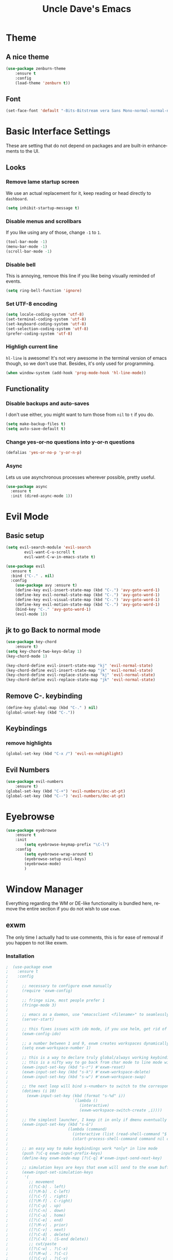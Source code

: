 #+STARTUP: overview
#+TITLE: Uncle Dave's Emacs
#+CREATOR: Dawid 'daedreth' Eckert
#+LANGUAGE: en
#+OPTIONS: num:nil
#+ATTR_HTML: :style margin-left: auto; margin-right: auto;
  
* Theme
** A nice theme
#+BEGIN_SRC emacs-lisp
(use-package zenburn-theme
    :ensure t
    :config
    (load-theme 'zenburn t))
#+END_SRC

** Font
#+BEGIN_SRC emacs-lisp
(set-face-font 'default "-Bits-Bitstream vera Sans Mono-normal-normal-normal-*-16-*-*-*-m-0-iso10646-1")
#+END_SRC

* Basic Interface Settings
These are setting that do not depend on packages and are built-in enhancements to the UI.
** Looks
*** Remove lame startup screen
We use an actual replacement for it, keep reading or head directly to =dashboard=.
#+BEGIN_SRC emacs-lisp
(setq inhibit-startup-message t)
#+END_SRC

*** Disable menus and scrollbars
If you like using any of those, change =-1= to =1=.
#+BEGIN_SRC emacs-lisp
(tool-bar-mode -1)
(menu-bar-mode -1)
(scroll-bar-mode -1)
#+END_SRC

*** Disable bell
This is annoying, remove this line if you like being visually reminded of events.
#+BEGIN_SRC emacs-lisp
(setq ring-bell-function 'ignore)
#+END_SRC

*** Set UTF-8 encoding
#+BEGIN_SRC emacs-lisp 
  (setq locale-coding-system 'utf-8)
  (set-terminal-coding-system 'utf-8)
  (set-keyboard-coding-system 'utf-8)
  (set-selection-coding-system 'utf-8)
  (prefer-coding-system 'utf-8)
#+END_SRC

*** Highligh current line
=hl-line= is awesome! It's not very awesome in the terminal version of emacs though, so we don't use that.
Besides, it's only used for programming.
#+BEGIN_SRC emacs-lisp
  (when window-system (add-hook 'prog-mode-hook 'hl-line-mode))
#+END_SRC

** Functionality
*** Disable backups and auto-saves
I don't use either, you might want to turn those from =nil= to =t= if you do.
#+BEGIN_SRC emacs-lisp
(setq make-backup-files t)
(setq auto-save-default t)
#+END_SRC

*** Change yes-or-no questions into y-or-n questions
#+BEGIN_SRC emacs-lisp
(defalias 'yes-or-no-p 'y-or-n-p)
#+END_SRC

*** Async
Lets us use asynchronous processes wherever possible, pretty useful.
#+BEGIN_SRC emacs-lisp
  (use-package async
    :ensure t
    :init (dired-async-mode 1))
#+END_SRC

* Evil Mode
** Basic setup
#+BEGIN_SRC emacs-lisp
  (setq evil-search-module 'evil-search
          evil-want-C-u-scroll t
          evil-want-C-w-in-emacs-state t)

  (use-package evil
    :ensure t
    :bind ("C-." . nil)
    :config
      (use-package avy :ensure t)
      (define-key evil-insert-state-map (kbd "C-.") 'avy-goto-word-1)
      (define-key evil-normal-state-map (kbd "C-.") 'avy-goto-word-1)
      (define-key evil-visual-state-map (kbd "C-.") 'avy-goto-word-1)
      (define-key evil-motion-state-map (kbd "C-.") 'avy-goto-word-1)
      (bind-key "C-." 'avy-goto-word-1)
      (evil-mode 1))

#+END_SRC

** jk to go  Back to normal mode
#+BEGIN_SRC emacs-lisp
(use-package key-chord
    :ensure t)
(setq key-chord-two-keys-delay 1)
(key-chord-mode 1)

(key-chord-define evil-insert-state-map "kj" 'evil-normal-state)
(key-chord-define evil-insert-state-map "jk" 'evil-normal-state)
(key-chord-define evil-replace-state-map "kj" 'evil-normal-state)
(key-chord-define evil-replace-state-map "jk" 'evil-normal-state)
#+END_SRC

** Remove C-. keybinding
#+BEGIN_SRC emacs-lisp
  (define-key global-map (kbd "C-." ) nil)
  (global-unset-key (kbd "C-."))
#+END_SRC

** Keybindings
*** remove highlights
#+BEGIN_SRC emacs-lisp
(global-set-key (kbd "C-x /") 'evil-ex-nohighlight)
#+END_SRC

** Evil Numbers
#+BEGIN_SRC emacs-lisp
(use-package evil-numbers
    :ensure t)
(global-set-key (kbd "C-+") 'evil-numbers/inc-at-pt)
(global-set-key (kbd "C--") 'evil-numbers/dec-at-pt)
#+END_SRC

* Eyebrowse
#+BEGIN_SRC emacs-lisp
  (use-package eyebrowse
      :ensure t
      :init 
          (setq eyebrowse-keymap-prefix "\C-l")
      :config
          (setq eyebrowse-wrap-around t)
          (eyebrowse-setup-evil-keys)
          (eyebrowse-mode)
          )
#+END_SRC

* Window Manager
Everything regarding the WM or DE-like functionality is bundled here, remove the entire section if you do not wish to use =exwm=.
** exwm
The only time I actually had to use comments, this is for ease of removal if you happen to not like exwm.
*** Installation
#+BEGIN_SRC emacs-lisp
;  (use-package exwm
;    :ensure t
;    :config
;
;      ;; necessary to configure exwm manually
;      (require 'exwm-config)
;
;      ;; fringe size, most people prefer 1 
;      (fringe-mode 3)
;      
;      ;; emacs as a daemon, use "emacsclient <filename>" to seamlessly edit files from the terminal directly in the exwm instance
;      (server-start)
;
;      ;; this fixes issues with ido mode, if you use helm, get rid of it
;      (exwm-config-ido)
;
;      ;; a number between 1 and 9, exwm creates workspaces dynamically so I like starting out with 1
;      (setq exwm-workspace-number 1)
;
;      ;; this is a way to declare truly global/always working keybindings
;      ;; this is a nifty way to go back from char mode to line mode without using the mouse
;      (exwm-input-set-key (kbd "s-r") #'exwm-reset)
;      (exwm-input-set-key (kbd "s-k") #'exwm-workspace-delete)
;      (exwm-input-set-key (kbd "s-w") #'exwm-workspace-swap)
;
;      ;; the next loop will bind s-<number> to switch to the corresponding workspace
;      (dotimes (i 10)
;        (exwm-input-set-key (kbd (format "s-%d" i))
;                            `(lambda ()
;                               (interactive)
;                               (exwm-workspace-switch-create ,i))))
;
;      ;; the simplest launcher, I keep it in only if dmenu eventually stopped working or something
;      (exwm-input-set-key (kbd "s-&")
;                          (lambda (command)
;                            (interactive (list (read-shell-command "$ ")))
;                            (start-process-shell-command command nil command)))
;
;      ;; an easy way to make keybindings work *only* in line mode
;      (push ?\C-q exwm-input-prefix-keys)
;      (define-key exwm-mode-map [?\C-q] #'exwm-input-send-next-key)
;
;      ;; simulation keys are keys that exwm will send to the exwm buffer upon inputting a key combination
;      (exwm-input-set-simulation-keys
;       '(
;         ;; movement
;         ([?\C-b] . left)
;         ([?\M-b] . C-left)
;         ([?\C-f] . right)
;         ([?\M-f] . C-right)
;         ([?\C-p] . up)
;         ([?\C-n] . down)
;         ([?\C-a] . home)
;         ([?\C-e] . end)
;         ([?\M-v] . prior)
;         ([?\C-v] . next)
;         ([?\C-d] . delete)
;         ([?\C-k] . (S-end delete))
;         ;; cut/paste
;         ([?\C-w] . ?\C-x)
;         ([?\M-w] . ?\C-c)
;         ([?\C-y] . ?\C-v)
;         ;; search
;         ([?\C-s] . ?\C-f)))
;
;      ;; this little bit will make sure that XF86 keys work in exwm buffers as well
;      (dolist (k '(XF86AudioLowerVolume
;                 XF86AudioRaiseVolume
;                 XF86PowerOff
;                 XF86AudioMute
;                 XF86AudioPlay
;                 XF86AudioStop
;                 XF86AudioPrev
;                 XF86AudioNext
;                 XF86ScreenSaver
;                 XF68Back
;                 XF86Forward
;                 Scroll_Lock
;                 print))
;      (cl-pushnew k exwm-input-prefix-keys))
;      
;      ;; this just enables exwm, it started automatically once everything is ready
;      (exwm-enable))
#+END_SRC

** Launchers
Since I do not use a GUI launcher and do not have an external one like dmenu or rofi,
I figured the best way to launch my most used applications would be direct emacsy
keybindings.
*** dmenu for emacs
Who would've thought this was available, together with ido-vertical it's a nice large menu
with its own cache for most launched applications.
#+BEGIN_SRC emacs-lisp
  (use-package dmenu
    :ensure t
    :bind
      ("s-SPC" . 'dmenu))
#+END_SRC

*** Functions to start processes
I guess this goes without saying but you absolutely have to change the arguments
to suit the software that you are using. What good is a launcher for discord if you don't use it at all.
#+BEGIN_SRC emacs-lisp
;  (defun exwm-async-run (name)
;    (interactive)
;    (start-process name nil name))
;
;  (defun daedreth/launch-discord ()
;    (interactive)
;    (exwm-async-run "discord"))
;
;  (defun daedreth/launch-browser ()
;    (interactive)
;    (exwm-async-run "qutebrowser"))
;
;  (defun daedreth/lock-screen ()
;    (interactive)
;    (exwm-async-run "slock"))
;
;  (defun daedreth/shutdown ()
;    (interactive)
;    (start-process "halt" nil "sudo" "halt"))
#+END_SRC

*** Keybindings to start processes
These can be modified as well, suit yourself.
#+BEGIN_SRC emacs-lisp
  (global-set-key (kbd "s-d") 'daedreth/launch-discord)
  (global-set-key (kbd "<s-tab>") 'daedreth/launch-browser)
  (global-set-key (kbd "<XF86ScreenSaver>") 'daedreth/lock-screen)
  (global-set-key (kbd "<XF86PowerOff>") 'daedreth/shutdown)
#+END_SRC

** Audio controls
This is a set of bindings to my XF86 keys that invokes pulsemixer with the correct parameters
*** Volume modifier
It goes without saying that you are free to modify the modifier as you see fit, 4 is good enough for me though.
#+BEGIN_SRC emacs-lisp
; (defconst volumeModifier "4")
#+END_SRC

*** Functions to start processes
#+BEGIN_SRC emacs-lisp
;  (defun audio/mute ()
;    (interactive)
;    (start-process "audio-mute" nil "pulsemixer" "--toggle-mute"))
;
;  (defun audio/raise-volume ()
;    (interactive)
;    (start-process "raise-volume" nil "pulsemixer" "--change-volume" (concat "+" volumeModifier)))
;
;  (defun audio/lower-volume ()
;    (interactive)
;    (start-process "lower-volume" nil "pulsemixer" "--change-volume" (concat "-" volumeModifier)))
#+END_SRC

*** Keybindings to start processes
You can also change those if you'd like, but I highly recommend keeping 'em the same, chances are, they will just work.
#+BEGIN_SRC emacs-lisp
; (global-set-key (kbd "<XF86AudioMute>") 'audio/mute)
; (global-set-key (kbd "<XF86AudioRaiseVolume>") 'audio/raise-volume)
; (global-set-key (kbd "<XF86AudioLowerVolume>") 'audio/lower-volume)
#+END_SRC

** Screenshots
I don't need scrot to take screenshots, or shutter or whatever tools you might have. This is enough.
These won't work in the terminal version or the virtual console, obvious reasons.

*** Screenshotting the entire screen
#+BEGIN_SRC emacs-lisp
;  (defun daedreth/take-screenshot ()
;    "Takes a fullscreen screenshot of the current workspace"
;    (interactive)
;    (when window-system
;    (loop for i downfrom 3 to 1 do
;          (progn
;            (message (concat (number-to-string i) "..."))
;            (sit-for 1)))
;    (message "Cheese!")
;    (sit-for 1)
;    (start-process "screenshot" nil "import" "-window" "root" 
;               (concat (getenv "HOME") "/" (subseq (number-to-string (float-time)) 0 10) ".png"))
;    (message "Screenshot taken!")))
;  (global-set-key (kbd "<print>") 'daedreth/take-screenshot)
#+END_SRC

*** Screenshotting a region
#+BEGIN_SRC emacs-lisp
;  (defun daedreth/take-screenshot-region ()
;    "Takes a screenshot of a region selected by the user."
;    (interactive)
;    (when window-system
;    (call-process "import" nil nil nil ".newScreen.png")
;    (call-process "convert" nil nil nil ".newScreen.png" "-shave" "1x1"
;                  (concat (getenv "HOME") "/" (subseq (number-to-string (float-time)) 0 10) ".png"))
;    (call-process "rm" nil nil nil ".newScreen.png")))
;  (global-set-key (kbd "<Scroll_Lock>") 'daedreth/take-screenshot-region)
#+END_SRC

** Default browser
I use qutebrowser, so that's what I'll set up.
#+BEGIN_SRC emacs-lisp
  (setq browse-url-browser-function 'browse-url-generic
        browse-url-generic-program "firefox")
#+END_SRC

* Projectile
Projectile is an awesome project manager, mostly because it recognizes directories
with a =.git= directory as projects and helps you manage them accordingly.
** Enable projectile globally
This makes sure that everything can be a project.
#+BEGIN_SRC emacs-lisp
  (use-package projectile
    :ensure t
    :init
      (projectile-mode 1))
#+END_SRC

** Let projectile call make
#+BEGIN_SRC emacs-lisp
  (global-set-key (kbd "<f5>") 'projectile-compile-project)
#+END_SRC

* Dashboard
This is your new startup screen, together with projectile it works in unison and
provides you with a quick look into your latest projects and files.
Change the welcome message to whatever string you want and
change the numbers to suit your liking, I find 5 to be enough.
#+BEGIN_SRC emacs-lisp
  (use-package dashboard
    :ensure t
    :config
      (dashboard-setup-startup-hook)
      (setq dashboard-startup-banner "~/.emacs.d/img/dashLogo.png")
      (setq dashboard-items '((recents  . 5)
                              (projects . 5)))
      (setq dashboard-banner-logo-title ""))
#+END_SRC

* Modeline
** SML
#+BEGIN_SRC emacs-lisp
  (use-package smart-mode-line
      :ensure t
      :config
          (sml/setup)
          (setq sml/theme 'respectful
              sml/mode-width 'full
              sml/name-width '(0 . 20)
              sml/replacer-regexp-list
              '(
                  ("^~/org/" ":O:")
                  ("^~/\\.emacs\\.d/" ":ED:")
                  ("^~/documents/notes/" ":N:")))
)
        
#+END_SRC

** Hide Minor mode list
#+BEGIN_SRC emacs-lisp
  (use-package rich-minority
      :ensure t
      :config
      (setq rm-blacklist
          (format "^ \\(%s\\)$"
              (mapconcat #'identity
                  '(".*" "Projectile.*" "PgLn")
                  "\\|")))
  )
#+END_SRC

* File manager
+I abandoned treemacs, looking for an alternative as we speak+
I found an alternative, Sunrise Commander!
I'm not changing much, just disabling the mouse and adding buttons.
#+BEGIN_SRC emacs-lisp
;  (use-package sunrise-commander
;    :ensure t
;    :init
;      (use-package sunrise-x-buttons :ensure t)
;      (use-package sunrise-x-modeline :ensure t)
;      (setq sr-cursor-follows-mouse nil)
;      (define-key sr-mode-map [mouse-1] nil)
;      (define-key sr-mode-map [mouse-movement] nil)
;    :bind ("s-t" . sunrise))
#+END_SRC

* Moving around emacs
One of the most important things about a text editor is how efficient you manage
to be when using it, how much time do basic tasks take you and so on and so forth.
One of those tasks is moving around files and buffers, whatever you may use emacs for
you /will/ be jumping around buffers like it's serious business, the following
set of enhancements aims to make it easier.

As a great emacs user once said:

#+BEGIN_QUOTE
Do me the favor, do me the biggest favor, matter of fact do yourself the biggest favor and integrate those into your workflow.
#+END_QUOTE
** a prerequisite for others packages
#+BEGIN_SRC emacs-lisp
  (use-package ivy
    :ensure t)
#+END_SRC

** scrolling and why does the screen move
I don't know to be honest, but this little bit of code makes scrolling with emacs a lot nicer.
#+BEGIN_SRC emacs-lisp
  (setq scroll-conservatively 100)
#+END_SRC

** which-key and why I love emacs
In order to use emacs, you don't need to know how to use emacs.
It's self documenting, and coupled with this insanely useful package, it's even easier.
In short, after you start the input of a command and stop, pondering what key must follow,
it will automatically open a non-intrusive buffer at the bottom of the screen offering
you suggestions for completing the command, that's it, nothing else.

It's beautiful
#+BEGIN_SRC emacs-lisp
  (use-package which-key
    :ensure t
    :config
      (which-key-mode))
#+END_SRC

** windows,panes and why I hate other-window
Some of us have large displays, others have tiny netbook screens, but regardless of your hardware
you probably use more than 2 panes/windows at times, cycling through all of them with
=C-c o= is annoying to say the least, it's a lot of keystrokes and takes time, time you could spend doing something more productive.
*** switch-window
This magnificent package takes care of this issue.
It's unnoticeable if you have <3 panes open, but with 3 or more, upon pressing =C-x o=
you will notice how your buffers turn a solid color and each buffer is asigned a letter
(the list below shows the letters, you can modify them to suit your liking), upon pressing
a letter asigned to a window, your will be taken to said window, easy to remember, quick to use
and most importantly, it annihilates a big issue I had with emacs. An alternative is =ace-window=,
however by default it also changes the behaviour of =C-x o= even if only 2 windows are open,
this is bad, it also works less well with =exwm= for some reason.
#+BEGIN_SRC emacs-lisp
(use-package switch-window
  :ensure t
  :config
    (setq switch-window-input-style 'minibuffer)
    (setq switch-window-increase 4)
    (setq switch-window-threshold 2)
    (setq switch-window-shortcut-style 'qwerty)
    (setq switch-window-qwerty-shortcuts
        '("a" "o" "e" "u" "h" "t" "n" "n" "s"))
  :bind
    ([remap other-window] . switch-window))
#+END_SRC

*** Following window splits
After you split a window, your focus remains in the previous one.
This annoyed me so much I wrote these two, they take care of it.
#+BEGIN_SRC emacs-lisp
  (defun split-and-follow-horizontally ()
    (interactive)
    (split-window-below)
    (balance-windows)
    (other-window 1))
  (global-set-key (kbd "C-x 2") 'split-and-follow-horizontally)

  (defun split-and-follow-vertically ()
    (interactive)
    (split-window-right)
    (balance-windows)
    (other-window 1))
  (global-set-key (kbd "C-x 3") 'split-and-follow-vertically)
#+END_SRC

** swiper and why is the default search so lame
I like me some searching, the default search is very meh. In emacs, you mostly use search to get around your buffer, much like with avy, but sometimes it doesn't hurt to search for entire words or mode, swiper makes sure this is more efficient.
#+BEGIN_SRC emacs-lisp
  (use-package swiper
    :ensure t
    :bind ("C-s" . 'swiper))
#+END_SRC

** buffers and why I hate list-buffers
Another big thing is, buffers. If you use emacs, you use buffers, everyone loves them.
Having many buffers is useful, but can be tedious to work with, let us see how we can improve it.
*** Always murder current buffer
Doing =C-x k= should kill the current buffer at all times, we have =ibuffer= for more sophisticated thing.
#+BEGIN_SRC emacs-lisp
  (defun kill-current-buffer ()
    "Kills the current buffer."
    (interactive)
    (kill-buffer (current-buffer)))
  (global-set-key (kbd "C-x k") 'kill-current-buffer)
#+END_SRC

*** Kill buffers without asking for confirmation
Unless you have the muscle memory, I recommend omitting this bit, as you may lose progress for no reason when working.
#+BEGIN_SRC emacs-lisp
(setq kill-buffer-query-functions (delq 'process-kill-buffer-query-function kill-buffer-query-functions))
#+END_SRC

*** Turn switch-to-buffer into ibuffer
I don't understand how ibuffer isn't the default option by now.
It's vastly superior in terms of ergonomics and functionality, you can delete buffers, rename buffer, move buffers, organize buffers etc.
#+BEGIN_SRC emacs-lisp
(global-set-key (kbd "C-x b") 'helm-buffers-list)
#+END_SRC

*** close-all-buffers
It's one of those things where I genuinely have to wonder why there is no built in functionality for it.
Once in a blue moon I need to kill all buffers, and having ~150 of them open would mean I'd need to spend a few too many
seconds doing this than I'd like, here's a solution.

This can be invoked using =C-M-s-k=. This keybinding makes sure you don't hit it unless you really want to.
#+BEGIN_SRC emacs-lisp
  (defun close-all-buffers ()
    "Kill all buffers without regard for their origin."
    (interactive)
    (mapc 'kill-buffer (buffer-list)))
  (global-set-key (kbd "C-M-s-k") 'close-all-buffers)
#+END_SRC

** ido and why I started using helm
Sometimes, you don't realize how good something is until you try it extensively.
I give in, helm is awesome. I'll end up customizing it more eventually,
it's rather similar to ido-vertical though.
*** helm
#+BEGIN_SRC emacs-lisp
  (use-package helm
    :ensure t
    :bind
    ("C-x C-f" . 'helm-find-files)
    ("C-x C-b" . 'helm-buffers-list)
    ("M-x" . 'helm-M-x)
    :config
    (defun daedreth/helm-hide-minibuffer ()
      (when (with-helm-buffer helm-echo-input-in-header-line)
        (let ((ov (make-overlay (point-min) (point-max) nil nil t)))
          (overlay-put ov 'window (selected-window))
          (overlay-put ov 'face
                       (let ((bg-color (face-background 'default nil)))
                         `(:background ,bg-color :foreground ,bg-color)))
          (setq-local cursor-type nil))))
    (add-hook 'helm-minibuffer-set-up-hook 'daedreth/helm-hide-minibuffer)
    (setq helm-autoresize-max-height 0
          helm-autoresize-min-height 40
          helm-M-x-fuzzy-match t
          helm-buffers-fuzzy-matching t
          helm-recentf-fuzzy-match t
          helm-semantic-fuzzy-match t
          helm-imenu-fuzzy-match t
          helm-split-window-in-side-p nil
          helm-move-to-line-cycle-in-source nil
          helm-ff-search-library-in-sexp t
          helm-scroll-amount 8 
          helm-echo-input-in-header-line t)
    :init
    (helm-mode 1))

  (require 'helm-config)    
  (helm-autoresize-mode 1)
  (define-key helm-find-files-map (kbd "C-w") 'helm-find-files-up-one-level)
  (define-key helm-find-files-map (kbd "C-f") 'helm-execute-persistent-action)
#+END_SRC

** avy and why it's the best thing in existence
Many times have I pondered how I can move around buffers even quicker.
I'm glad to say, that avy is precisely what I needed, and it's precisely what you need as well.
In short, as you invoke one of avy's functions, you will be prompted for a character
that you'd like to jump to in the /visible portion of the current buffer/.
Afterwards you will notice how all instances of said character have additional letter on top of them.
Pressing those letters, that are next to your desired character will move your cursor over there.
Admittedly, this sounds overly complicated and complex, but in reality takes a split second
and improves your life tremendously.

I like =M-s= for it, same as =C-s= is for moving by searching string, now =M-s= is moving by searching characters.
#+BEGIN_SRC emacs-lisp
  (use-package avy
      :ensure t
      :bind
          ("C-." . avy-goto-word-1))
#+END_SRC

** transpose frames
#+BEGIN_SRC emacs-lisp
  (use-package transpose-frame
  :ensure t
  :bind
    ("C-x t" . 'transpose-frame))
#+END_SRC
* The terminal
I have used urxvt for years, and I miss it sometimes, but ansi-term is enough for most of my tasks.
** Default shell should be bash
I don't know why this is a thing, but asking me what shell to launch every single
time I open a terminal makes me want to slap babies, this gets rid of it.
This goes without saying but you can replace bash with your shell of choice.
#+BEGIN_SRC emacs-lisp
  (defvar my-term-shell "/bin/zsh")
  (defadvice ansi-term (before force-bash)
    (interactive (list my-term-shell)))
  (ad-activate 'ansi-term)
#+END_SRC

** Easy to remember keybinding
In loving memory of bspwm, Super + Enter opens a new terminal, old habits die hard.
#+BEGIN_SRC emacs-lisp
(global-set-key (kbd "<s-return>") 'ansi-term)
#+END_SRC

* Text manipulation
Here I shall collect self-made functions that make editing text easier.
** Mark-Multiple
I can barely contain my joy. This extension allows you to quickly mark the next occurence of a region and edit them all at once. Wow!
#+BEGIN_SRC emacs-lisp
  (use-package mark-multiple
    :ensure t
    :bind ("C-c q" . 'mark-next-like-this))
#+END_SRC

** Improved kill-word
Why on earth does a function called =kill-word= not .. kill a word.
It instead deletes characters from your cursors position to the end of the word,
let's make a quick fix and bind it properly.
#+BEGIN_SRC emacs-lisp
  (defun daedreth/kill-inner-word ()
    "Kills the entire word your cursor is in. Equivalent to 'ciw' in vim."
    (interactive)
    (forward-char 1)
    (backward-word)
    (kill-word 1))
  (global-set-key (kbd "C-c w k") 'daedreth/kill-inner-word)
#+END_SRC

** Improved copy-word
And again, the same as above but we make sure to not delete the source word.
#+BEGIN_SRC emacs-lisp
  (defun daedreth/copy-whole-word ()
    (interactive)
    (save-excursion
      (forward-char 1)
      (backward-word)
      (kill-word 1)
      (yank)))
  (global-set-key (kbd "C-c w c") 'daedreth/copy-whole-word)
#+END_SRC

** Copy a line
Regardless of where your cursor is, this quickly copies a line.
#+BEGIN_SRC emacs-lisp
  (defun daedreth/copy-whole-line ()
    "Copies a line without regard for cursor position."
    (interactive)
    (save-excursion
      (kill-new
       (buffer-substring
        (point-at-bol)
        (point-at-eol)))))
  (global-set-key (kbd "C-c l c") 'daedreth/copy-whole-line)
#+END_SRC

** Kill a line
And this quickly deletes a line.
#+BEGIN_SRC emacs-lisp
  (global-set-key (kbd "C-c l k") 'kill-whole-line)
#+END_SRC

* Minor conveniences
Emacs is at it's best when it just does things for you, shows you the way, guides you so to speak.
This can be best achieved using a number of small extensions. While on their own they might not be particularly
impressive. Together they create a nice environment for you to work in.
** Visiting files
#+BEGIN_SRC emacs-lisp
(define-key global-map (kbd "C-c f c")
  (lambda () (interactive)(find-file "~/.emacs.d/config.org")))
(define-key global-map (kbd "C-c f e")
  (lambda () (interactive)(find-file "~/.emacs.d/elfeed.org")))
(define-key global-map (kbd "C-c f f")
  (lambda () (interactive)(find-file "~/documents/notes/files.org")))
(define-key global-map (kbd "C-c f h")
  (lambda () (interactive)(find-file "~/documents/notes/horraires.org")))
(define-key global-map (kbd "C-c f i")
  (lambda () (interactive)(find-file "~/.emacs.d/init.el")))
(define-key global-map (kbd "C-c f j")
  (lambda () (interactive)(find-file "~/documents/notes/diary.org")))
(define-key global-map (kbd "C-c f s")
  (lambda () (interactive)(switch-to-buffer "*scratch*")))
(define-key global-map (kbd "C-c f t")
  (lambda () (interactive)(find-file "~/documents/notes/todo.org")))
#+END_SRC

** Reloading the configuration
   
Simply pressing =Control-c r= will reload this file, very handy.
You can also manually invoke =config-reload=.
#+BEGIN_SRC emacs-lisp
  (defun config-reload ()
    "Reloads ~/.emacs.d/config.org at runtime"
    (interactive)
    (org-babel-load-file (expand-file-name "~/.emacs.d/config.org")))
  (global-set-key (kbd "C-c r") 'config-reload)
#+END_SRC

** Subwords
Emacs treats camelCase strings as a single word by default, this changes said behaviour.
<>
#+BEGIN_SRC emacs-lisp
  (global-subword-mode 0)
#+END_SRC

** Electric
If you write any code, you may enjoy this.
Typing the first character in a set of 2, completes the second one after your cursor.
Opening a bracket? It's closed for you already. Quoting something? It's closed for you already.

You can easily add and remove pairs yourself, have a look.
#+BEGIN_SRC emacs-lisp
(setq electric-pair-pairs '(
                           (?\{ . ?\})
                           (?\( . ?\))
                           (?\[ . ?\])
                           (?\" . ?\")
                           ))
#+END_SRC

And now to enable it
#+BEGIN_SRC emacs-lisp
(electric-pair-mode t)
#+END_SRC

** Beacon
While changing buffers or workspaces, the first thing you do is look for your cursor.
Unless you know its position, you can not move it efficiently. Every time you change
buffers, the current position of your cursor will be briefly highlighted now.
#+BEGIN_SRC emacs-lisp
  (use-package beacon
    :ensure t
    :config
      (beacon-mode 1))
#+END_SRC

** Rainbow
Mostly useful if you are into web development or game
development. Every time emacs encounters a hexadecimal code that
resembles a color, it will automatically highlight it in the
appropriate color. This is a lot cooler than you may think.
#+BEGIN_SRC emacs-lisp
  (use-package rainbow-mode
    :ensure t
    :init
      (add-hook 'prog-mode-hook 'rainbow-mode))
#+END_SRC

** Show parens
I forgot about that initially, it highlights matching parens when the cursor is just behind one of them.
#+BEGIN_SRC emacs-lisp
  (show-paren-mode 1)
#+END_SRC
** Rainbow delimiters
Colors parentheses and other delimiters depending on their depth, useful for any language using them,
especially lisp.
#+BEGIN_SRC emacs-lisp
  (use-package rainbow-delimiters
    :ensure t
    :init
      (add-hook 'prog-mode-hook #'rainbow-delimiters-mode))
#+END_SRC

** Expand region
A pretty simple package, takes your cursor and semantically expands the region, so words, sentences, maybe the contents of some parentheses, it's awesome, try it out.
#+BEGIN_SRC emacs-lisp
  (use-package expand-region
    :ensure t
    :bind ("C-q" . er/expand-region))
#+END_SRC

** Hungry deletion
On the list of things I like doing, deleting big whitespaces is pretty close to the bottom.
Backspace or Delete will get rid of all whitespace until the next non-whitespace character is encountered.
You may not like it, thus disable it if you must, but it's pretty decent.
#+BEGIN_SRC emacs-lisp
  (use-package hungry-delete
    :ensure t
    :config
      (global-hungry-delete-mode))
#+END_SRC

** Zapping to char
A nifty little package that kills all text between your cursor and a selected character.
A lot more useful than you might think. If you wish to include the selected character in the killed region,
change =zzz-up-to-char= into =zzz-to-char=.
#+BEGIN_SRC emacs-lisp
  (use-package zzz-to-char
    :ensure t
    :bind ("M-z" . zzz-up-to-char))
#+END_SRC

** Completion Ignore case
#+BEGIN_SRC emacs-lisp
  (setq completion-ignore-case t)
#+END_SRC

* Kill ring
There is a lot of customization to the kill ring, and while I have not used it much before,
I decided that it was time to change that.
** Maximum entries on the ring
The default is 60, I personally need more sometimes.
#+BEGIN_SRC emacs-lisp
  (setq kill-ring-max 100)
#+END_SRC

** popup-kill-ring
Out of all the packages I tried out, this one, being the simplest, appealed to me most.
With a simple M-y you can now browse your kill-ring like browsing autocompletion items.
C-n and C-p totally work for this.
#+BEGIN_SRC emacs-lisp
  (use-package popup-kill-ring
    :ensure t
    :bind ("M-y" . popup-kill-ring))
#+END_SRC

* Programming
Minor, non-completion related settings and plugins for writing code.
** yasnippet
#+BEGIN_SRC emacs-lisp
  (use-package yasnippet-snippets :ensure t)
  (use-package yasnippet
    :diminish yas-minor-mode
    :ensure t
    :config
      (setq yas-indent-line 'fixed)
      (yas-global-mode 1)
      (yas-reload-all))
  (define-key yas-minor-mode-map (kbd "<C-SPC>") 'yas-expand)
#+END_SRC

** auto-yasnippet
#+BEGIN_SRC emacs-lisp
  (use-package auto-yasnippet
    :ensure t
    :bind (("C-c ya" . aya-create)
           ("C-c ye" . aya-expand)))
#+END_SRC
** flycheck
#+BEGIN_SRC emacs-lisp
  (use-package flycheck
    :defer 2
    :diminish
    :custom
    (flycheck-display-errors-delay .3)
    (flycheck-stylelintrc "~/.stylelintrc.json")
	)

#+END_SRC

** company mode
I set the delay for company mode to kick in to half a second, I also make sure that
it starts doing its magic after typing in only 2 characters.

I prefer =C-n= and =C-p= to move around the items, so I remap those accordingly.
#+BEGIN_SRC emacs-lisp
  (use-package company
      :ensure t
      :diminish company-mode
      :config
      (setq company-idle-delay 0)
      (setq company-minimum-prefix-length 3)
      :bind (:map company-active-map
          ("M-n" . nil)
          ("M-p" . nil)
          ("C-n" . company-select-next)
          ("C-p" . company-select-previous)
          ("SPC" . company-abort)))

  (use-package company-quickhelp
    :ensure t
    :config
    (company-quickhelp-mode 1)
    (setq company-quickhelp-delay nil))
#+END_SRC

** specific languages
Be it for code or prose, completion is a must.
After messing around with =auto-completion= for a while I decided to drop it
in favor of =company=, and it turns out to have been a great decision.

Each category also has additional settings.
*** c/c++
**** yasnippet
#+BEGIN_SRC emacs-lisp
  (add-hook 'c++-mode-hook 'yas-minor-mode)
  (add-hook 'c-mode-hook 'yas-minor-mode)
#+END_SRC

**** flycheck
#+BEGIN_SRC emacs-lisp
  (use-package flycheck-clang-analyzer
    :ensure t
    :config
    (with-eval-after-load 'flycheck
      (require 'flycheck-clang-analyzer)
       (flycheck-clang-analyzer-setup)))
#+END_SRC

**** company
Requires libclang to be installed.
#+BEGIN_SRC emacs-lisp
  (with-eval-after-load 'company
    (add-hook 'c++-mode-hook 'company-mode)
    (add-hook 'c-mode-hook 'company-mode))

  (use-package company-c-headers
    :ensure t)

  (use-package company-irony
    :ensure t
    :config
    (setq company-backends '((company-c-headers
                              company-dabbrev-code
                              company-irony))))

  (use-package irony
    :ensure t
    :config
    (add-hook 'c++-mode-hook 'irony-mode)
    (add-hook 'c-mode-hook 'irony-mode)
    (add-hook 'irony-mode-hook 'irony-cdb-autosetup-compile-options))
#+END_SRC

*** python
**** yasnippet
#+BEGIN_SRC emacs-lisp
  (add-hook 'python-mode-hook 'yas-minor-mode)
#+END_SRC

**** flycheck
#+BEGIN_SRC emacs-lisp
(add-hook 'python-mode-hook 'flycheck-mode)
#+END_SRC

**** company
#+BEGIN_SRC emacs-lisp
  (with-eval-after-load 'company
      (add-hook 'python-mode-hook 'company-mode))

  (use-package company-jedi
      :ensure t
      :config
          (require 'company)
          (add-to-list 'company-backends 'company-jedi))
          (add-hook 'python-mode-hook 'jedi:setup)
          (setq jedi:complete-on-dot t)   

  (defun python-mode-company-init ()
  (setq-local company-backends '((company-jedi
                                  company-etags
                                  company-dabbrev-code))))

  (use-package company-jedi
      :ensure t
      :config
          (require 'company)
          (add-hook 'python-mode-hook 'python-mode-company-init))
#+END_SRC
**** hs-minor mode
folding mode 
#+BEGIN_SRC emacs-lisp
    (add-hook 'python-mode-hook 'hs-minor-mode)
#+END_SRC
*** emacs-lisp
**** eldoc
#+BEGIN_SRC emacs-lisp
  (add-hook 'emacs-lisp-mode-hook 'eldoc-mode)
#+END_SRC

**** yasnippet
#+BEGIN_SRC emacs-lisp
  (add-hook 'emacs-lisp-mode-hook 'yas-minor-mode)
#+END_SRC

**** company
#+BEGIN_SRC emacs-lisp
  (add-hook 'emacs-lisp-mode-hook 'company-mode)

  (use-package slime
    :ensure t
    :config
    (setq inferior-lisp-program "/usr/bin/sbcl")
    (setq slime-contribs '(slime-fancy)))

  (use-package slime-company
    :ensure t
    :init
      (require 'company)
      (slime-setup '(slime-fancy slime-company)))
#+END_SRC

*** lua
**** yasnippet
#+BEGIN_SRC emacs-lisp
  (add-hook 'lua-mode-hook 'yas-minor-mode)
#+END_SRC

**** flycheck
#+BEGIN_SRC emacs-lisp
  (add-hook 'lua-mode-hook 'flycheck-mode)
#+END_SRC

**** company
#+BEGIN_SRC emacs-lisp
  (add-hook 'lua-mode-hook 'company-mode)

  (defun custom-lua-repl-bindings ()
    (local-set-key (kbd "C-c C-s") 'lua-show-process-buffer)
    (local-set-key (kbd "C-c C-h") 'lua-hide-process-buffer))

  (defun lua-mode-company-init ()
    (setq-local company-backends '((company-lua
                                    company-etags
                                    company-dabbrev-code))))

  (use-package company-lua
    :ensure t
    :config
      (require 'company)
      (setq lua-indent-level 4)
      (setq lua-indent-string-contents t)
      (add-hook 'lua-mode-hook 'custom-lua-repl-bindings)
      (add-hook 'lua-mode-hook 'lua-mode-company-init))
#+END_SRC
*** bash
**** yasnippet
#+BEGIN_SRC emacs-lisp
  (add-hook 'shell-mode-hook 'yas-minor-mode)
#+END_SRC

**** flycheck
#+BEGIN_SRC emacs-lisp
  (add-hook 'shell-mode-hook 'flycheck-mode)

#+END_SRC

**** company
#+BEGIN_SRC emacs-lisp
  (add-hook 'shell-mode-hook 'company-mode)

  (defun shell-mode-company-init ()
    (setq-local company-backends '((company-shell
                                    company-shell-env
                                    company-etags
                                    company-dabbrev-code))))

  (use-package company-shell
    :ensure t
    :config
      (require 'company)
      (add-hook 'shell-mode-hook 'shell-mode-company-init))
#+END_SRC

* Git integration
Countless are the times where I opened ansi-term to use =git= on something.
These times are also something that I'd prefer stay in the past, since =magit= is
great. It's easy and intuitive to use, shows its options at a keypress and much more.
** magit
#+BEGIN_SRC emacs-lisp
  (use-package magit
    :ensure t
    :config
    (setq magit-push-always-verify nil)
    (setq git-commit-summary-max-length 50)
    :bind
    ("C-x g" . magit-status))
#+END_SRC
** git gutter
#+BEGIN_SRC emacs-lisp
  (use-package git-gutter
      :ensure t
      :config
          (global-git-gutter-mode +1)
  )
#+END_SRC
* Remote editing
** Editing with sudo
Pretty self-explanatory, useful as hell if you use exwm.
#+BEGIN_SRC emacs-lisp
  (use-package sudo-edit
    :ensure t
    :bind
      ("s-e" . sudo-edit))
#+END_SRC
* Org
One of the absolute greatest features of emacs is called
"org-mode". This very file has been written in org-mode, a lot of
other configurations are written in org-mode, same goes for academic
papers, presentations, schedules, blogposts and guides. Org-mode is
one of the most complex things ever, lets make it a bit more usable
with some basic configuration.


Those are all rather self-explanatory.

** Common settings

#+BEGIN_SRC emacs-lisp
  (setq org-src-fontify-natively t)
  (setq org-src-tab-acts-natively t)
  (setq org-confirm-babel-evaluate nil)
  (setq org-export-with-smart-quotes t)
  (setq org-src-window-setup 'current-window)
  (add-hook 'org-mode-hook 'org-indent-mode)
#+END_SRC

** Syntax highlighting for documents exported to HTML
#+BEGIN_SRC emacs-lisp
  (use-package htmlize
    :ensure t)
#+END_SRC

** Line wrapping
#+BEGIN_SRC emacs-lisp
  (add-hook 'org-mode-hook
	    '(lambda ()
	       (visual-line-mode 1)))
#+END_SRC

** Keybindings
#+BEGIN_SRC emacs-lisp
  (global-set-key (kbd "C-c '") 'org-edit-src-code)
#+END_SRC

** Org Bullets
Makes it all look a bit nicer, I hate looking at asterisks.
#+BEGIN_SRC emacs-lisp
    (use-package org-bullets
      :ensure t)
  (setq org-bullets-fac-name (quote org-bullet-face))
  (add-hook 'org-mode-hook (lambda ()(org-bullets-mode 1)))

  (setq org-bullets-bullet-list '("·"))

  ;(setq org-ellipsis " ▼")
(set-display-table-slot standard-display-table 
                        'selective-display (string-to-vector " …")) ; or whatever you like
#+END_SRC

** Easy-to-add emacs-lisp template
Hitting tab after an "<el" in an org-mode file will create a template for elisp insertion.
#+BEGIN_SRC emacs-lisp
  (add-to-list 'org-structure-template-alist
	       '("el" "#+BEGIN_SRC emacs-lisp\n?\n#+END_SRC"))
#+END_SRC
** Exporting options
One of the best things about org is the ability to export your file to many formats.
Here is how we add more of them!

*** latex
#+BEGIN_SRC emacs-lisp
  (when (file-directory-p "/usr/share/emacs/site-lisp/tex-utils")
    (add-to-list 'load-path "/usr/share/emacs/site-lisp/tex-utils")
    (require 'xdvi-search))
#+END_SRC
*** Twitter Bootstrap
#+BEGIN_SRC emacs-lisp
  (use-package ox-twbs
    :ensure t)
#+END_SRC

** TO DO keywords
#+BEGIN_SRC emacs-lisp
    (setq org-todo-keywords 
    '((sequence "NOW(n)" "TODO(t)" "CHECK(c@)" "LATER(l)" "|" "DONE(d!)" )
    (sequence "BUG(b@)" "ISSUE(i@)" "|" "FIXED(f!)")
    (sequence "|" "CANCELED(a@)")
    ))

  (setq org-todo-keyword-faces
    '(
        ("NOW" .(:foreground "#ac7373" :weight bold)) 
        ("TODO" .(:foreground "#bc8383" :weight bold)) 
        ("DONE" .(:foreground "#94bff3")) 
        ("LATER" .(:foreground "#ffc9a4")) 
        ("CHECK" .(:foreground "#f0dfaf")) 
        ("BUG" .(:foreground "#8c5353" :weight bold)) 
        ("ISSUE" .(:foreground "#dfaf8f")) 
        ("FIXED" .(:foreground "#9fc59f"))
        ("CANCELED" .(:foreground "#7f9f7f"))
    ))
#+END_SRC

** Closed timestamp
#+BEGIN_SRC emacs-lisp
;(setq org-log-done 'time)
#+END_SRC
** Capture
*** Installation
#+BEGIN_SRC emacs-lisp
(define-key global-map "\C-cc" 'org-capture)
#+END_SRC

*** Default Files
#+BEGIN_SRC emacs-lisp
(setq org-ddefaults-notes-file "~/documents/notes/notes.org")
(setq org-capture-templates
      '(("t" "Todo" entry (file+headline "~/documents/notes/todo.org" "Tasks")
             "* TODO %?\n  %i\n  %a")
        ("j" "Journal" entry (file+datetree "~/documents/notes/diary.org")
	 "* %?\nEntered on %U\n  %i\n  %a")
	("f" "Files" entry (file+headline "~/documents/notes/files.org" "Files")
	"* %?\n[[file:%F][%F]]")
	))
#+END_SRC

** Betterhandeling of 'O'
 An override for this function to make inserting headings work
 a bit better. Makes O respect heading content.

#+BEGIN_SRC emacs-lisp
(defun shellhead/smart-org-insert ()
  "Creates a new heading if currently in a heading, creates a new list item 
   if in a list, or creates a newline if neither."
  (interactive)
  (cond
   ((org-at-heading-p) (org-insert-heading-respect-content) (evil-insert-state))
   ((org-at-item-p) (org-insert-item))))
#+END_SRC

** Scrivener mode
C-c h to open plan in left pane

#+BEGIN_SRC emacs-lisp
  (defun org-tree-open-in-right-frame ()
    (interactive)
    (org-tree-to-indirect-buffer)
  (windmove-right))

    (add-hook 'org-mode-hook 
              (lambda ()
                ;; TODO: set fringe/gutter mode and theme by mode, no fringe and white them for ORG files
                ;; fringe and black theme for code
                (fringe-mode 0)
                ;; (set-frame-parameter (window-frame) 'background-mode 'dark)
                ;; (enable-theme 'leuven)

                (define-key evil-normal-state-local-map [S-return] (quote org-tree-open-in-right-frame))
                (define-key evil-normal-state-local-map [return] (quote org-tree-to-indirect-buffer))
    ))

    (define-key global-map (kbd "C-c h")
      (lambda ()
        (interactive)
        (delete-other-windows)
        (split-window-right)
        (enlarge-window-horizontally -9999)
        (enlarge-window-horizontally 50)
      ))
#+END_SRC

** evil-org
#+BEGIN_SRC emacs-lisp
(use-package evil-org
    :ensure t) 
(add-hook 'org-mode-hook (lambda ()(evil-org-mode 1)))
#+END_SRC
** org-agenda
#+BEGIN_SRC emacs-lisp
(global-set-key (kbd "C-c a") 'org-agenda)
#+END_SRC

** org-journal
#+BEGIN_SRC emacs-lisp
  (use-package org-journal
:ensure t)
#+END_SRC
** clocking
*** change indent symbol
org indent symbol in clock reports is bugged (some latex problem, idk, idc) and we get those nice "/emsp", so let's change that
#+BEGIN_SRC emacs-lisp
(defun my-org-clocktable-indent-string (level)
  (if (= level 1)
      ""
    (let ((str "."))
      (while (> level 2)
        (setq level (1- level)
              str (concat str "  ")))
      (concat str "  "))))

(advice-add 'org-clocktable-indent-string :override #'my-org-clocktable-indent-string)
#+END_SRC

#+RESULTS:
*** drawer
automatically add clock items in a drawer
#+BEGIN_SRC emacs-lisp
  (setq org-clock-into-drawer t)
#+END_SRC
* LaTeX
** Initialize
#+BEGIN_SRC emacs-lisp
  (setq TeX-auto-save t)
  (setq TeX-parse-self t)

#+END_SRC
** Run all
#+BEGIN_SRC emacs-lisp
  ;; (define-key LaTeX-mode-map (kbd "C-c C-a")
  ;;   (lambda ()
  ;;     "Save the buffer and run `TeX-command-run-all`."
  ;;     (interactive)
  ;;     (save-buffer)
  ;;     (TeX-command-run-all nil)))
#+END_SRC

#+RESULTS:
: t

* Instant messaging 
I like IRC, I also like other protocols but I enjoy IRC most, it's obvious that I long
for a way to do my messaging from within emacs.
There is plenty of IRC clients in the repositories, and some more in the emacs repositories
but I find that the default =erc= does the job best, it's easy to use and offers some conveniences
that more sophisticated ones don't, so I use it.

** erc, also known as "a way to ask for help on #emacs"
You might want to edit the default nick, it's password protected anyway so don't bother.

*** Some common settings
This also hides some of the channel messages to avoid cluttering the buffer.
The other line changes the prompt for each channel buffer to match the channel name,
this way you always know who you are typing to.
#+BEGIN_SRC emacs-lisp
(define-key global-map (kbd "C-c a") 'org-agenda)
(setq org-agenda-custom-commands
      '(("h" "Daily habits" 
         ((agenda ""))
         ((org-agenda-show-log t)
          (org-agenda-ndays 7)
          (org-agenda-log-mode-items '(state))
          (org-agenda-skip-function '(org-agenda-skip-entry-if 'notregexp ":DAILY:"))))
        ;; other commands here
        ))
#+END_SRC
** org-number
#+BEGIN_SRC emacs-lisp
(use-package evil-numbers
    :ensure t) 
(global-set-key (kbd "C-+") 'evil-numbers/inc-at-pt)
(global-set-key (kbd "C--") 'evil-numbers/dec-at-pt)
#+END_SRC
** org-babel
#+BEGIN_SRC emacs-lisp
  (org-babel-do-load-languages
      'org-babel-load-languages
          '(
          (python . t)
          (sql . t)
          (emacs-lisp . t)
          (plantuml . t)))
#+END_SRC
#+BEGIN_SRC plantuml
Bob:alice->oui

#+END_SRC
** macros
*** keep recording even when changing buffers
https://github.com/emacs-evil/evil/issues/847
#+BEGIN_SRC emacs-lisp
(defun evil-abort-macro ())
#+END_SRC
* Media
Why bother with an external media manager when emacs is a thing.
EMMS is huge, incredibly powerful and luckily well documented.
All I need it for is to play music and video, that's it.
I also need it to display metadata on the modeline correctly, which it does with mpd automatically.

** EMMS with mpd
There is many backends, many players and codecs for EMMS, we use mpd now.

*** Basic setup for mpd
The non XF86 keys are made to be somewhat logical to follow and easy to remember.
At the bottom part of the configuration, you will notice how XF86 keys are used
by default, so unless you keyboard is broken it should work out of the box.
Obviously you might have to adjust /server-name/ and /server-port/ to fit your configuration.
#+BEGIN_SRC emacs-lisp
  (use-package emms
    :ensure t
    :config
      (require 'emms-setup)
      (require 'emms-player-mpd)
      (emms-all) ; don't change this to values you see on stackoverflow questions if you expect emms to work
      (setq emms-seek-seconds 5)
      (setq emms-player-list '(emms-player-mpd))
      (setq emms-info-functions '(emms-info-mpd))
      (setq emms-player-mpd-server-name "localhost")
      (setq emms-player-mpd-server-port "6601")
    :bind
      ("s-m p" . emms)
      ("s-m b" . emms-smart-browse)
      ("s-m r" . emms-player-mpd-update-all-reset-cache)
      ("<XF86AudioPrev>" . emms-previous)
      ("<XF86AudioNext>" . emms-next)
      ("<XF86AudioPlay>" . emms-pause)
      ("<XF86AudioStop>" . emms-stop))
#+END_SRC

*** MPC Setup
**** Setting the default port
We use non-default settings for the socket, to use the built in =mpc= functionality we need to set up a variable.
Adjust according to your setup.
#+BEGIN_SRC emacs-lisp
  (setq mpc-host "localhost:6601")
#+END_SRC

*** Some more fun stuff
**** Starting the daemon from within emacs
If you have an absolutely massive music library, it might be a good idea to get rid of =mpc-update=
and only invoke it manually when needed.
#+BEGIN_SRC emacs-lisp
  (defun mpd/start-music-daemon ()
    "Start MPD, connects to it and syncs the metadata cache."
    (interactive)
    (shell-command "mpd")
    (mpd/update-database)
    (emms-player-mpd-connect)
    (emms-cache-set-from-mpd-all)
    (message "MPD Started!"))
  (global-set-key (kbd "s-m c") 'mpd/start-music-daemon)
#+END_SRC

**** Killing the daemon from within emacs
#+BEGIN_SRC emacs-lisp
  (defun mpd/kill-music-daemon ()
    "Stops playback and kill the music daemon."
    (interactive)
    (emms-stop)
    (call-process "killall" nil nil nil "mpd")
    (message "MPD Killed!"))
  (global-set-key (kbd "s-m k") 'mpd/kill-music-daemon)
#+END_SRC
**** Updating the database easily.
#+BEGIN_SRC emacs-lisp
  (defun mpd/update-database ()
    "Updates the MPD database synchronously."
    (interactive)
    (call-process "mpc" nil nil nil "update")
    (message "MPD Database Updated!"))
  (global-set-key (kbd "s-m u") 'mpd/update-database)
#+END_SRC

* Tools
** Calculator
set key
& start it in emacs mode
#+BEGIN_SRC emacs-lisp
(global-set-key (kbd "C-=") 'calculator)
(add-to-list 'evil-emacs-state-modes 'calculator-mode)
#+END_SRC
** RSS
*** Installation
Elscreen for RSS feed
#+BEGIN_SRC emacs-lisp
  (use-package elfeed
      :ensure t
      :bind
          ("C-x w" . 'elfeed)
          (:map elfeed-search-mode-map
          ("j" . next-line)
          ("k" . previous-line)
          ("v" . elfeed-search-mpv)
          :map elfeed-show-mode-map
          ("j" . scroll-up-line)
          ("k" . scroll-down-line))
      :config 
          (setq-default elfeed-search-filter "@3-days-ago +unread -youtube "))

  (use-package elfeed-org
      :ensure t
      :config
  (setq rmh-eleed-org-files (list "~/.emacs.d/elfeed.org")))
  (elfeed-org)

  (add-to-list 'evil-emacs-state-modes 'elfeed-search-mode)

  (defface youtube-elfeed-entry
    '((t :foreground "#e55"))
    "Marks an youtube Elfeed entry.")
  (push '(youtube youtube-elfeed-entry)
        elfeed-search-face-alist)
#+END_SRC
*** Read youtube
#+BEGIN_SRC emacs-lisp
(defun elfeed-play-with-mpv ()
  "Play entry link with mpv."
  (interactive)
  (let ((entry (if (eq major-mode 'elfeed-show-mode) elfeed-show-entry (elfeed-search-selected :single)))
        (quality-arg "")
        (quality-val (completing-read "Max height resolution (0 for unlimited): " '("0" "480" "720") nil nil)))
    (setq quality-val (string-to-number quality-val))
    (message "Opening %s with height≤%s with mpv..." (elfeed-entry-link entry) quality-val)
    (when (< 0 quality-val)
      (setq quality-arg (format "--ytdl-format=[height<=?%s]" quality-val)))
    (start-process "elfeed-mpv" nil "mpv" quality-arg (elfeed-entry-link entry))))

(defvar elfeed-mpv-patterns
  '("youtu\\.?be")
  "List of regexp to match against elfeed entry link to know
whether to use mpv to visit the link.")

(defun elfeed-visit-or-play-with-mpv ()
  "Play in mpv if entry link matches `elfeed-mpv-patterns', visit otherwise.
See `elfeed-play-with-mpv'."
  (interactive)
  (let ((entry (if (eq major-mode 'elfeed-show-mode) elfeed-show-entry (elfeed-search-selected :single)))
        (patterns elfeed-mpv-patterns))
    (while (and patterns (not (string-match (car elfeed-mpv-patterns) (elfeed-entry-link entry))))
      (setq patterns (cdr patterns)))
    (if patterns
        (elfeed-play-with-mpv)
      (if (eq major-mode 'elfeed-search-mode)
          (elfeed-search-browse-url)
        (elfeed-show-visit)))))
#+END_SRC
** Neotree
#+BEGIN_SRC emacs-lisp
  (use-package neotree
      :ensure t
      :bind ("C-x C-n" . 'neotree-toggle))
  (add-to-list 'evil-emacs-state-modes 'neotree-mode)
#+END_SRC
* Misc keymapping
** M-x
This keybinding got removed for some reasons
#+BEGIN_SRC emacs-lisp
;(global-set-key (kbd "C-SPC") 'execute-extended-command)
#+END_SRC
** C-h h
AAAAAAAAH, begone, you useless and oh so cumbersome function!
#+BEGIN_SRC emacs-lisp
(global-unset-key (kbd "C-h h"))
#+END_SRC
